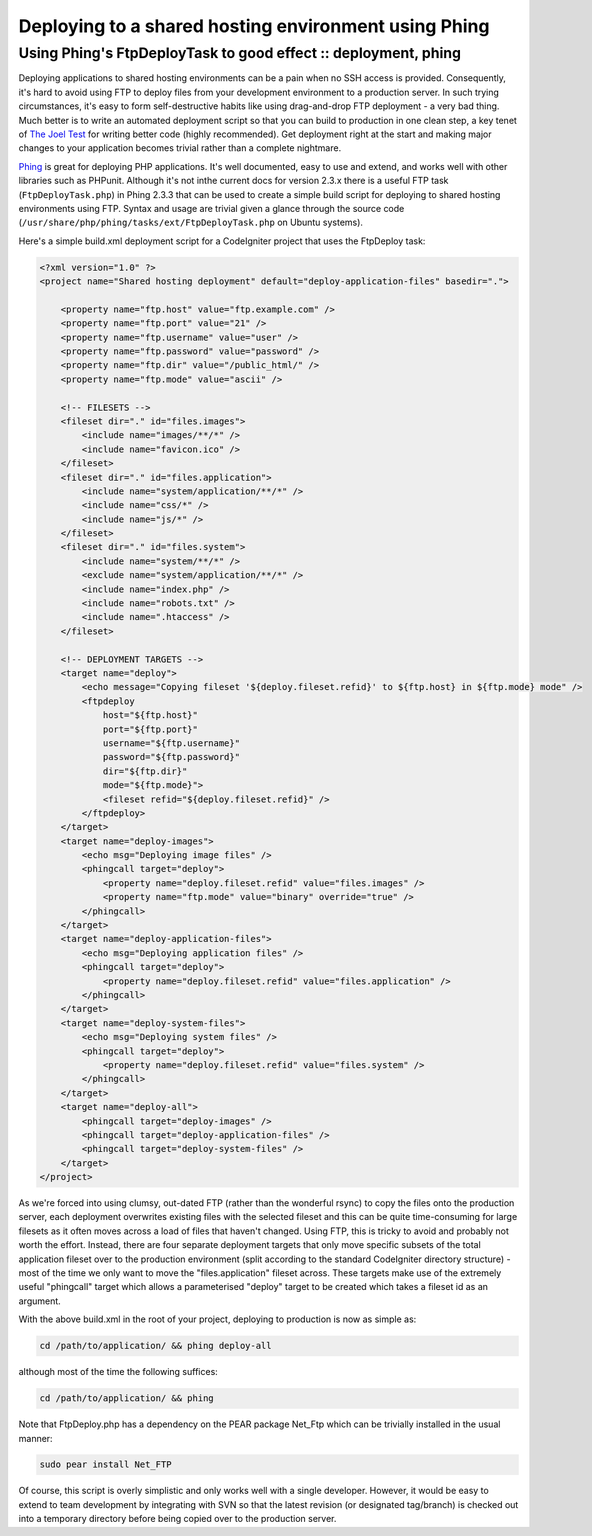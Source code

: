 =====================================================
Deploying to a shared hosting environment using Phing
=====================================================
---------------------------------------------------------------
Using Phing's FtpDeployTask to good effect :: deployment, phing
---------------------------------------------------------------

Deploying applications to shared hosting environments can be a pain when no SSH
access is provided. Consequently, it's hard to avoid using FTP to deploy files
from your development environment to a production server. In such trying
circumstances, it's easy to form self-destructive habits like using
drag-and-drop FTP deployment - a very bad thing. Much better is to write an
automated deployment script so that you can build to production in one clean
step, a key tenet of `The Joel Test`_ for writing better code (highly
recommended). Get deployment right at the start and making major changes to
your application becomes trivial rather than a complete nightmare.

.. _The Joel Test: http://www.joelonsoftware.com/articles/fog0000000043.html

`Phing`_ is great for deploying PHP applications. It's well documented, easy to
use and extend, and works well with other libraries such as PHPunit. Although
it's not inthe current docs for version 2.3.x there is a useful FTP task
(``FtpDeployTask.php``) in Phing 2.3.3 that can be used to create a simple build
script for deploying to shared hosting environments using FTP. Syntax and usage
are trivial given a glance through the source code
(``/usr/share/php/phing/tasks/ext/FtpDeployTask.php`` on Ubuntu systems).

.. _Phing: http://phing.info/

Here's a simple build.xml deployment script for a CodeIgniter project that uses
the FtpDeploy task:

.. sourcecode:: xml

    <?xml version="1.0" ?>
    <project name="Shared hosting deployment" default="deploy-application-files" basedir=".">

        <property name="ftp.host" value="ftp.example.com" />
        <property name="ftp.port" value="21" />
        <property name="ftp.username" value="user" />
        <property name="ftp.password" value="password" />
        <property name="ftp.dir" value="/public_html/" />
        <property name="ftp.mode" value="ascii" />

        <!-- FILESETS -->
        <fileset dir="." id="files.images">
            <include name="images/**/*" />
            <include name="favicon.ico" />
        </fileset>
        <fileset dir="." id="files.application">
            <include name="system/application/**/*" />
            <include name="css/*" />
            <include name="js/*" />
        </fileset>
        <fileset dir="." id="files.system">
            <include name="system/**/*" />
            <exclude name="system/application/**/*" />
            <include name="index.php" />
            <include name="robots.txt" />
            <include name=".htaccess" />
        </fileset>

        <!-- DEPLOYMENT TARGETS -->
        <target name="deploy">
            <echo message="Copying fileset '${deploy.fileset.refid}' to ${ftp.host} in ${ftp.mode} mode" />
            <ftpdeploy 
                host="${ftp.host}" 
                port="${ftp.port}" 
                username="${ftp.username}" 
                password="${ftp.password}"
                dir="${ftp.dir}" 
                mode="${ftp.mode}">
                <fileset refid="${deploy.fileset.refid}" />
            </ftpdeploy>
        </target>
        <target name="deploy-images">
            <echo msg="Deploying image files" />
            <phingcall target="deploy">
                <property name="deploy.fileset.refid" value="files.images" />
                <property name="ftp.mode" value="binary" override="true" />
            </phingcall>
        </target>
        <target name="deploy-application-files">
            <echo msg="Deploying application files" />
            <phingcall target="deploy">
                <property name="deploy.fileset.refid" value="files.application" />
            </phingcall>
        </target>
        <target name="deploy-system-files">
            <echo msg="Deploying system files" />
            <phingcall target="deploy">
                <property name="deploy.fileset.refid" value="files.system" />
            </phingcall>
        </target>
        <target name="deploy-all">
            <phingcall target="deploy-images" />
            <phingcall target="deploy-application-files" />
            <phingcall target="deploy-system-files" />
        </target>
    </project>

As we're forced into using clumsy, out-dated FTP (rather than the wonderful
rsync) to copy the files onto the production server, each deployment overwrites
existing files with the selected fileset and this can be quite time-consuming
for large filesets as it often moves across a load of files that haven't
changed. Using FTP, this is tricky to avoid and probably not worth the effort.
Instead, there are four separate deployment targets that only move specific
subsets of the total application fileset over to the production environment
(split according to the standard CodeIgniter directory structure) - most of the
time we only want to move the "files.application" fileset across. These targets
make use of the extremely useful "phingcall" target which allows a
parameterised "deploy" target to be created which takes a fileset id as an
argument.

With the above build.xml in the root of your project, deploying to production
is now as simple as:

.. sourcecode:: bash

    cd /path/to/application/ && phing deploy-all

although most of the time the following suffices:

.. sourcecode:: bash

    cd /path/to/application/ && phing

Note that FtpDeploy.php has a dependency on the PEAR package Net_Ftp which can
be trivially installed in the usual manner:

.. sourcecode:: bash

    sudo pear install Net_FTP

Of course, this script is overly simplistic and only works well with a single
developer. However, it would be easy to extend to team development by
integrating with SVN so that the latest revision (or designated tag/branch) is
checked out into a temporary directory before being copied over to the
production server.
